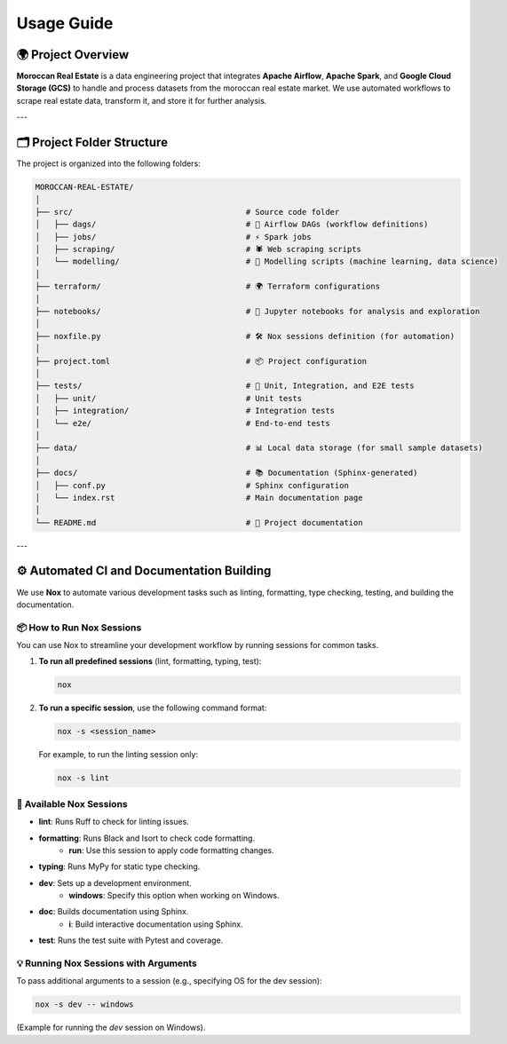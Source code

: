 Usage Guide
===========

🌍 Project Overview
-------------------

**Moroccan Real Estate** is a data engineering project that integrates **Apache Airflow**, **Apache Spark**, and **Google Cloud Storage (GCS)** to handle and process datasets from the moroccan real estate market. We use automated workflows to scrape real estate data, transform it, and store it for further analysis.

---

🗂️ Project Folder Structure
---------------------------

The project is organized into the following folders:

.. code-block:: text

    MOROCCAN-REAL-ESTATE/
    │
    ├── src/                                     # Source code folder
    │   ├── dags/                                # 🚀 Airflow DAGs (workflow definitions)
    │   ├── jobs/                                # ⚡ Spark jobs
    │   ├── scraping/                            # 🕷️ Web scraping scripts
    │   └── modelling/                           # 🤖 Modelling scripts (machine learning, data science)
    │
    ├── terraform/                               # 🌍 Terraform configurations
    │
    ├── notebooks/                               # 📒 Jupyter notebooks for analysis and exploration
    │
    ├── noxfile.py                               # 🛠️ Nox sessions definition (for automation)
    │
    ├── project.toml                             # 📦 Project configuration
    │
    ├── tests/                                   # 🧪 Unit, Integration, and E2E tests
    │   ├── unit/                                # Unit tests
    │   ├── integration/                         # Integration tests
    │   └── e2e/                                 # End-to-end tests
    │
    ├── data/                                    # 📊 Local data storage (for small sample datasets)
    │
    ├── docs/                                    # 📚 Documentation (Sphinx-generated)
    │   ├── conf.py                              # Sphinx configuration
    │   └── index.rst                            # Main documentation page
    │
    └── README.md                                # 📖 Project documentation



---

⚙️ Automated CI and Documentation Building
------------------------------------------

We use **Nox** to automate various development tasks such as linting, formatting, type checking, testing, and building the documentation.

📦 How to Run Nox Sessions
~~~~~~~~~~~~~~~~~~~~~~~~~~

You can use Nox to streamline your development workflow by running sessions for common tasks.

1. **To run all predefined sessions** (lint, formatting, typing, test):

   .. code-block:: bash

      nox

2. **To run a specific session**, use the following command format:

   .. code-block:: bash

      nox -s <session_name>

   For example, to run the linting session only:

   .. code-block:: bash

      nox -s lint

🚀 Available Nox Sessions
~~~~~~~~~~~~~~~~~~~~~~~~~

- **lint**: Runs Ruff to check for linting issues.
- **formatting**: Runs Black and Isort to check code formatting.
   - **run**: Use this session to apply code formatting changes.
- **typing**: Runs MyPy for static type checking.
- **dev**: Sets up a development environment.
   - **windows**: Specify this option when working on Windows.
- **doc**: Builds documentation using Sphinx.
   - **i**: Build interactive documentation using Sphinx.
- **test**: Runs the test suite with Pytest and coverage.

💡 Running Nox Sessions with Arguments
~~~~~~~~~~~~~~~~~~~~~~~~~~~~~~~~~~~~~~

To pass additional arguments to a session (e.g., specifying OS for the dev session):

.. code-block:: bash

   nox -s dev -- windows

(Example for running the `dev` session on Windows).
